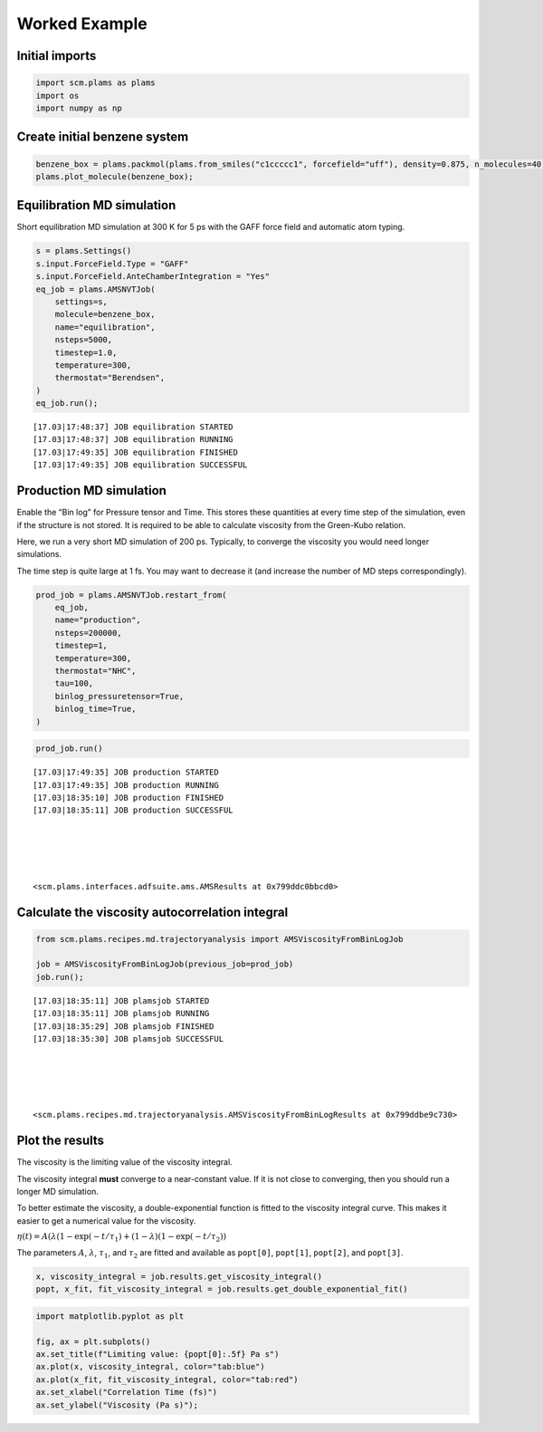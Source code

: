 Worked Example
--------------

Initial imports
~~~~~~~~~~~~~~~

.. code:: ipython3

   import scm.plams as plams
   import os
   import numpy as np

Create initial benzene system
~~~~~~~~~~~~~~~~~~~~~~~~~~~~~

.. code:: ipython3

   benzene_box = plams.packmol(plams.from_smiles("c1ccccc1", forcefield="uff"), density=0.875, n_molecules=40)
   plams.plot_molecule(benzene_box);

.. figure:: ViscosityGreenKubo_files/ViscosityGreenKubo_3_0.png

Equilibration MD simulation
~~~~~~~~~~~~~~~~~~~~~~~~~~~

Short equilibration MD simulation at 300 K for 5 ps with the GAFF force field and automatic atom typing.

.. code:: ipython3

   s = plams.Settings()
   s.input.ForceField.Type = "GAFF"
   s.input.ForceField.AnteChamberIntegration = "Yes"
   eq_job = plams.AMSNVTJob(
       settings=s,
       molecule=benzene_box,
       name="equilibration",
       nsteps=5000,
       timestep=1.0,
       temperature=300,
       thermostat="Berendsen",
   )
   eq_job.run();

::

   [17.03|17:48:37] JOB equilibration STARTED
   [17.03|17:48:37] JOB equilibration RUNNING
   [17.03|17:49:35] JOB equilibration FINISHED
   [17.03|17:49:35] JOB equilibration SUCCESSFUL

Production MD simulation
~~~~~~~~~~~~~~~~~~~~~~~~

Enable the “Bin log” for Pressure tensor and Time. This stores these quantities at every time step of the simulation, even if the structure is not stored. It is required to be able to calculate viscosity from the Green-Kubo relation.

Here, we run a very short MD simulation of 200 ps. Typically, to converge the viscosity you would need longer simulations.

The time step is quite large at 1 fs. You may want to decrease it (and increase the number of MD steps correspondingly).

.. code:: ipython3

   prod_job = plams.AMSNVTJob.restart_from(
       eq_job,
       name="production",
       nsteps=200000,
       timestep=1,
       temperature=300,
       thermostat="NHC",
       tau=100,
       binlog_pressuretensor=True,
       binlog_time=True,
   )

.. code:: ipython3

   prod_job.run()

::

   [17.03|17:49:35] JOB production STARTED
   [17.03|17:49:35] JOB production RUNNING
   [17.03|18:35:10] JOB production FINISHED
   [17.03|18:35:11] JOB production SUCCESSFUL





   <scm.plams.interfaces.adfsuite.ams.AMSResults at 0x799ddc0bbcd0>

Calculate the viscosity autocorrelation integral
~~~~~~~~~~~~~~~~~~~~~~~~~~~~~~~~~~~~~~~~~~~~~~~~

.. code:: ipython3

   from scm.plams.recipes.md.trajectoryanalysis import AMSViscosityFromBinLogJob

   job = AMSViscosityFromBinLogJob(previous_job=prod_job)
   job.run();

::

   [17.03|18:35:11] JOB plamsjob STARTED
   [17.03|18:35:11] JOB plamsjob RUNNING
   [17.03|18:35:29] JOB plamsjob FINISHED
   [17.03|18:35:30] JOB plamsjob SUCCESSFUL





   <scm.plams.recipes.md.trajectoryanalysis.AMSViscosityFromBinLogResults at 0x799ddbe9c730>

Plot the results
~~~~~~~~~~~~~~~~

The viscosity is the limiting value of the viscosity integral.

The viscosity integral **must** converge to a near-constant value. If it is not close to converging, then you should run a longer MD simulation.

To better estimate the viscosity, a double-exponential function is fitted to the viscosity integral curve. This makes it easier to get a numerical value for the viscosity.

:math:`\eta(t) = A(\lambda (1 - \exp(-t/\tau _1) + (1-\lambda) (1- \exp(-t/\tau _2))`

The parameters :math:`A`, :math:`\lambda`, :math:`\tau _1`, and :math:`\tau _2` are fitted and available as ``popt[0]``, ``popt[1]``, ``popt[2]``, and ``popt[3]``.

.. code:: ipython3

   x, viscosity_integral = job.results.get_viscosity_integral()
   popt, x_fit, fit_viscosity_integral = job.results.get_double_exponential_fit()

.. code:: ipython3

   import matplotlib.pyplot as plt

   fig, ax = plt.subplots()
   ax.set_title(f"Limiting value: {popt[0]:.5f} Pa s")
   ax.plot(x, viscosity_integral, color="tab:blue")
   ax.plot(x_fit, fit_viscosity_integral, color="tab:red")
   ax.set_xlabel("Correlation Time (fs)")
   ax.set_ylabel("Viscosity (Pa s)");

.. figure:: ViscosityGreenKubo_files/ViscosityGreenKubo_13_0.png
